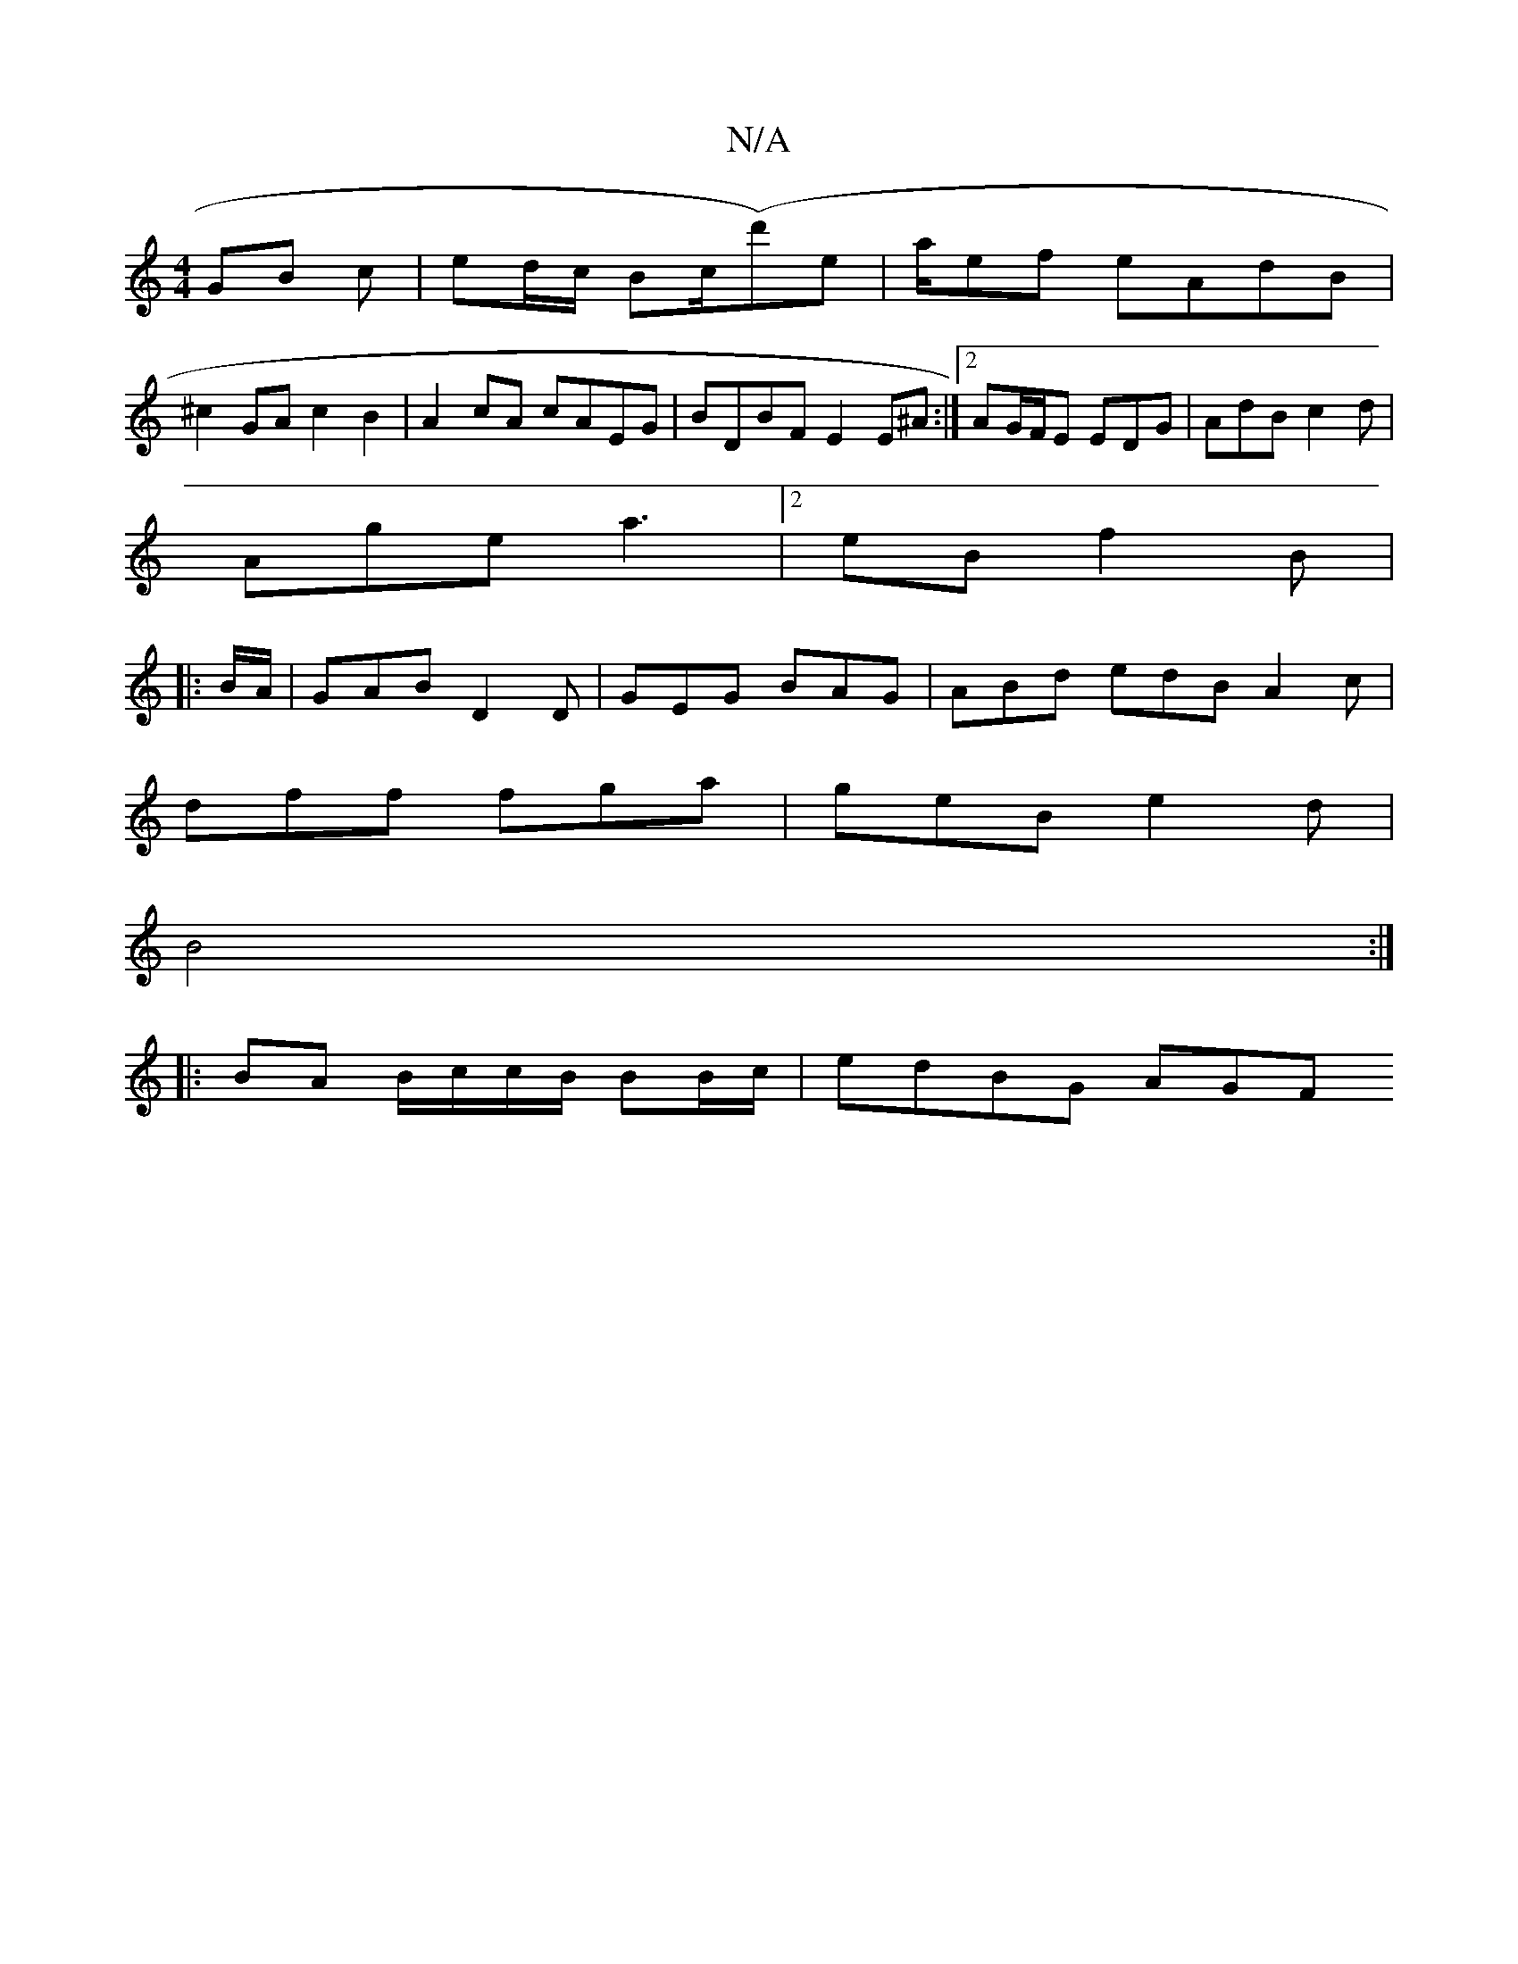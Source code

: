 X:1
T:N/A
M:4/4
R:N/A
K:Cmajor
GB c|ed/c/ Bc/(d')e|a/2ef  eAdB |
^c2GA c2 B2|A2 cA cAEG|BDBF E2 E^A:|2 AG/F/E EDG|AdB c2d|
Age a3|2eB f2 B|
|: B/A/|GAB D2 D|GEG BAG|ABd edB A2 c|
dff fga|geB e2d|
B4 :|
|: BA B/c/c/B/ BB/c/|edBG AGF